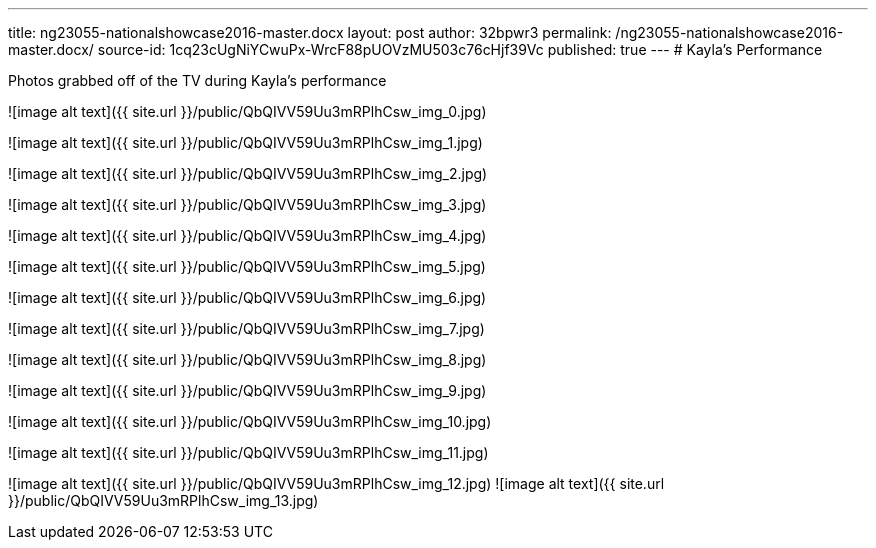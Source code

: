 ---
title: ng23055-nationalshowcase2016-master.docx
layout: post
author: 32bpwr3
permalink: /ng23055-nationalshowcase2016-master.docx/
source-id: 1cq23cUgNiYCwuPx-WrcF88pUOVzMU503c76cHjf39Vc
published: true
---
# Kayla's Performance

Photos grabbed off of the TV during Kayla's performance

![image alt text]({{ site.url }}/public/QbQIVV59Uu3mRPlhCsw_img_0.jpg)

![image alt text]({{ site.url }}/public/QbQIVV59Uu3mRPlhCsw_img_1.jpg)

![image alt text]({{ site.url }}/public/QbQIVV59Uu3mRPlhCsw_img_2.jpg)

![image alt text]({{ site.url }}/public/QbQIVV59Uu3mRPlhCsw_img_3.jpg)

![image alt text]({{ site.url }}/public/QbQIVV59Uu3mRPlhCsw_img_4.jpg)

![image alt text]({{ site.url }}/public/QbQIVV59Uu3mRPlhCsw_img_5.jpg)

![image alt text]({{ site.url }}/public/QbQIVV59Uu3mRPlhCsw_img_6.jpg)

![image alt text]({{ site.url }}/public/QbQIVV59Uu3mRPlhCsw_img_7.jpg)

![image alt text]({{ site.url }}/public/QbQIVV59Uu3mRPlhCsw_img_8.jpg)

![image alt text]({{ site.url }}/public/QbQIVV59Uu3mRPlhCsw_img_9.jpg)

![image alt text]({{ site.url }}/public/QbQIVV59Uu3mRPlhCsw_img_10.jpg)

![image alt text]({{ site.url }}/public/QbQIVV59Uu3mRPlhCsw_img_11.jpg)

![image alt text]({{ site.url }}/public/QbQIVV59Uu3mRPlhCsw_img_12.jpg)
![image alt text]({{ site.url }}/public/QbQIVV59Uu3mRPlhCsw_img_13.jpg)

